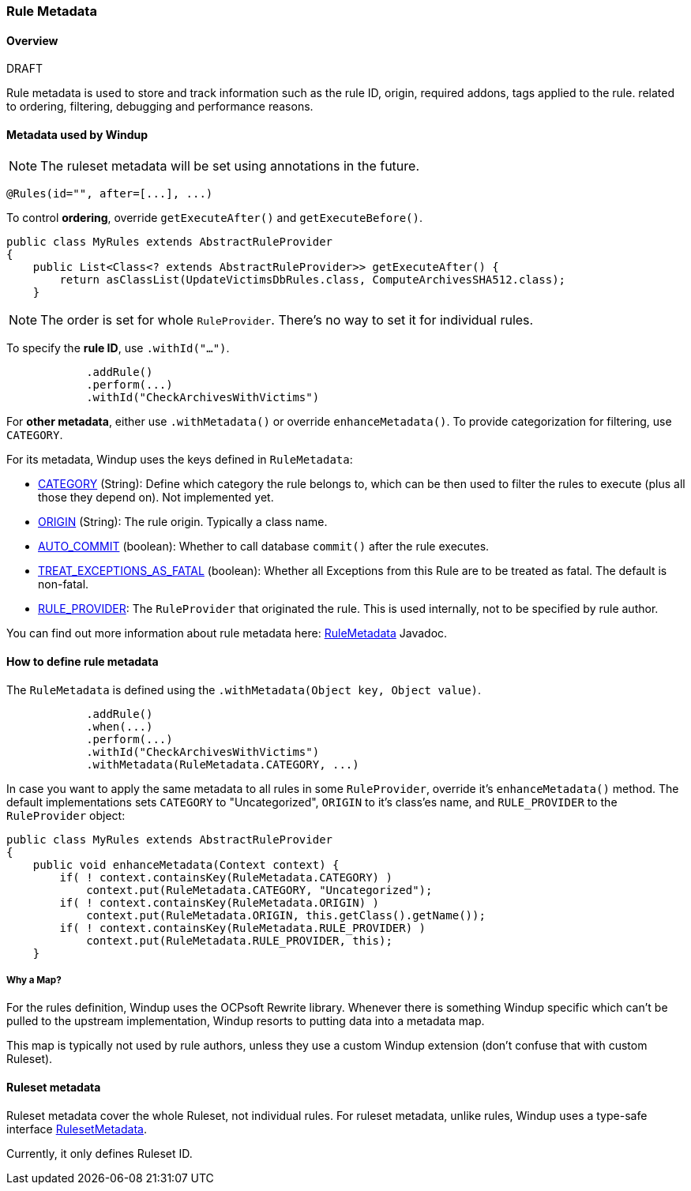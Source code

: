 :ProductName: Windup
:ProductVersion: 2.2.0-Final
:ProductDistribution: windup-distribution-2.2.0-Final
:ProductHomeVar: WINDUP_HOME 

[[Rule-Metadata]]
=== Rule Metadata

.DRAFT

==== Overview

Rule metadata is used to store and track information such as the rule ID, origin, required addons, tags applied to the rule. related to ordering, filtering, debugging and performance reasons.

==== Metadata used by {ProductName}

NOTE: The ruleset metadata will be set using annotations in the future.
[source,java]
---------------
@Rules(id="", after=[...], ...)
---------------


To control *ordering*, override `getExecuteAfter()` and `getExecuteBefore()`.

[source,java]
--------
public class MyRules extends AbstractRuleProvider
{
    public List<Class<? extends AbstractRuleProvider>> getExecuteAfter() {
        return asClassList(UpdateVictimsDbRules.class, ComputeArchivesSHA512.class);
    }
--------

NOTE: The order is set for whole `RuleProvider`. There's no way to set it for individual rules.


To specify the *rule ID*, use `.withId("...")`.

[source,java]
--------
            .addRule()
            .perform(...)
            .withId("CheckArchivesWithVictims")
--------


For *other metadata*, either use `.withMetadata()` or override `enhanceMetadata()`.
To provide categorization for filtering, use `CATEGORY`.

For its metadata, {ProductName} uses the keys defined in `RuleMetadata`:

* http://windup.github.io/windup/docs/javadoc/latest/org/jboss/windup/config/metadata/RuleMetadata.html#CATEGORY[CATEGORY] (String): Define which category the rule belongs to, which can be then used to filter the rules to execute (plus all those they depend on). Not implemented yet.

* http://windup.github.io/windup/docs/javadoc/latest/org/jboss/windup/config/metadata/RuleMetadata.html#ORIGIN[ORIGIN] (String): The rule origin. Typically a class name.

* http://windup.github.io/windup/docs/javadoc/latest/org/jboss/windup/config/metadata/RuleMetadata.html#[AUTO_COMMIT] (boolean): Whether to call database `commit()` after the rule executes.

* http://windup.github.io/windup/docs/javadoc/latest/org/jboss/windup/config/metadata/RuleMetadata.html#TREAT_EXCEPTIONS_AS_FATAL[TREAT_EXCEPTIONS_AS_FATAL] (boolean): Whether all Exceptions from this Rule are to be treated as fatal. The default is non-fatal.

* http://windup.github.io/windup/docs/javadoc/latest/org/jboss/windup/config/metadata/RuleMetadata.html#RULE_PROVIDER[RULE_PROVIDER]: The `RuleProvider` that originated the rule. This is used internally, not to be specified by rule author.

You can find out more information about rule metadata here: http://windup.github.io/windup/docs/javadoc/latest/org/jboss/windup/config/metadata/RuleMetadata.html[RuleMetadata] Javadoc. 


==== How to define rule metadata

The `RuleMetadata` is defined using the `.withMetadata(Object key, Object value)`.

[source,java]
--------
            .addRule()
            .when(...)
            .perform(...)
            .withId("CheckArchivesWithVictims")
            .withMetadata(RuleMetadata.CATEGORY, ...)
--------

In case you want to apply the same metadata to all rules in some `RuleProvider`, override it's `enhanceMetadata()` method. The default implementations sets `CATEGORY` to "Uncategorized", `ORIGIN` to it's class'es name, and `RULE_PROVIDER` to the `RuleProvider` object:

[source,java]
--------
public class MyRules extends AbstractRuleProvider
{
    public void enhanceMetadata(Context context) {
        if( ! context.containsKey(RuleMetadata.CATEGORY) )
            context.put(RuleMetadata.CATEGORY, "Uncategorized");
        if( ! context.containsKey(RuleMetadata.ORIGIN) )
            context.put(RuleMetadata.ORIGIN, this.getClass().getName());
        if( ! context.containsKey(RuleMetadata.RULE_PROVIDER) )
            context.put(RuleMetadata.RULE_PROVIDER, this);
    }
--------

===== Why a Map?

For the rules definition, {ProductName} uses the OCPsoft Rewrite library. Whenever there is something {ProductName} specific which can't be pulled to the upstream implementation, {ProductName} resorts to putting data into a metadata map.

This map is typically not used by rule authors, unless they use a custom {ProductName} extension (don't confuse that with custom Ruleset).


==== Ruleset metadata

Ruleset metadata cover the whole Ruleset, not individual rules.
For ruleset metadata, unlike rules, {ProductName} uses a type-safe interface http://windup.github.io/windup/docs/latest/javadoc/org/jboss/windup/config/metadata/RulesetMetadata.html[RulesetMetadata].

Currently, it only defines Ruleset ID.
